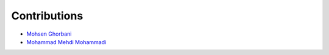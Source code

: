 Contributions
=============

* `Mohsen Ghorbani <https://github.com/mghorbani2357>`_
* `Mohammad Mehdi Mohammadi <https://github.com/linzstadler>`_